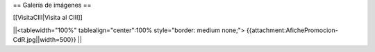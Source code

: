 == Galería de imágenes ==

[[VisitaCIII|Visita al CIII]]

||<tablewidth="100%" tablealign="center":100% style="border: medium none;"> {{attachment:AfichePromocion-CdR.jpg||width=500}} ||

